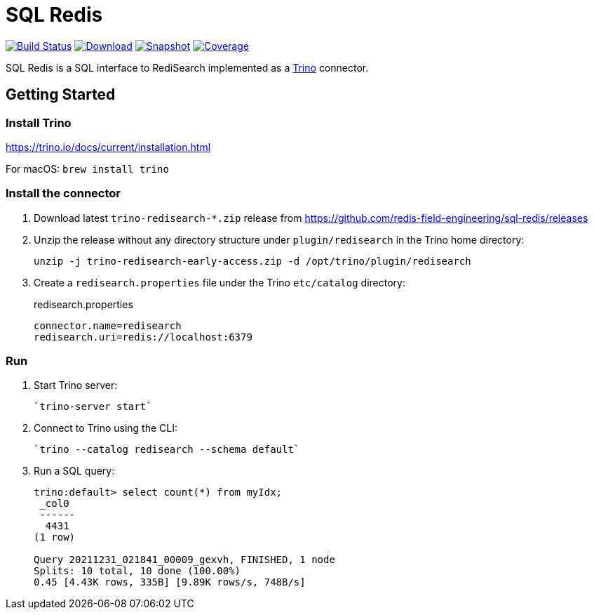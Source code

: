 = SQL Redis
:linkattrs:
:project-owner:   redis-field-engineering
:project-name:    trino-redisearch
:project-group:   com.redis
:project-version: 1.28.0

image:https://github.com/{project-owner}/sql-redis/actions/workflows/early-access.yml/badge.svg["Build Status", link="https://github.com/{project-owner}/{project-name}/actions/workflows/early-access.yml"]
image:https://img.shields.io/maven-central/v/{project-group}/{project-name}[Download, link="https://search.maven.org/#search|ga|1|{project-name}"]
image:https://img.shields.io/nexus/s/{project-group}/{project-name}?server=https%3A%2F%2Fs01.oss.sonatype.org[Snapshot,link="https://s01.oss.sonatype.org/#nexus-search;quick~{project-name}"]
image:https://codecov.io/gh/{project-owner}/sql-redis/branch/master/graph/badge.svg?token=9I4H9NOBRQ["Coverage", link="https://codecov.io/gh/{project-owner}/sql-redis"]

SQL Redis is a SQL interface to RediSearch implemented as a https://trino.io[Trino] connector.

== Getting Started

=== Install Trino

https://trino.io/docs/current/installation.html

For macOS: `brew install trino`

=== Install the connector

1. Download latest `trino-redisearch-*.zip` release from https://github.com/redis-field-engineering/sql-redis/releases

2. Unzip the release without any directory structure under `plugin/redisearch` in the Trino home directory:
+
[source,bash]
----
unzip -j trino-redisearch-early-access.zip -d /opt/trino/plugin/redisearch
----

3. Create a `redisearch.properties` file under the Trino `etc/catalog` directory:
+
.redisearch.properties
[source,properties]
----
connector.name=redisearch
redisearch.uri=redis://localhost:6379
----

=== Run

1. Start Trino server:
+
[source,bash]
----
`trino-server start`
----
2. Connect to Trino using the CLI:
+
[source,bash]
----
`trino --catalog redisearch --schema default`
----
3. Run a SQL query:
+
[source,bash]
----
trino:default> select count(*) from myIdx;
 _col0
 ------
  4431
(1 row)

Query 20211231_021841_00009_gexvh, FINISHED, 1 node
Splits: 10 total, 10 done (100.00%)
0.45 [4.43K rows, 335B] [9.89K rows/s, 748B/s]
----
